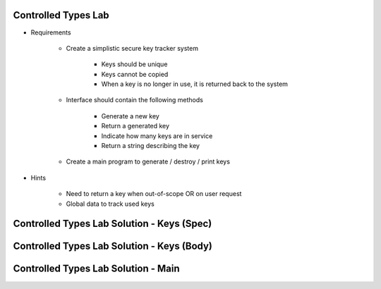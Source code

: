 ----------------------
Controlled Types Lab
----------------------
   
* Requirements
   
   - Create a simplistic secure key tracker system

      * Keys should be unique
      * Keys cannot be copied
      * When a key is no longer in use, it is returned back to the system

   - Interface should contain the following methods

      * Generate a new key
      * Return a generated key
      * Indicate how many keys are in service
      * Return a string describing the key

   - Create a main program to generate / destroy / print keys
      
* Hints

   - Need to return a key when out-of-scope OR on user request
   - Global data to track used keys
 
----------------------------------------------
Controlled Types Lab Solution - Keys (Spec)
----------------------------------------------

.. container:: source_include labs/answers/adv_260_controlled_types.txt :start-after:--Spec :end-before:--Spec :code:Ada

------------------------------------------------
Controlled Types Lab Solution - Keys (Body)
------------------------------------------------

.. container:: source_include labs/answers/adv_260_controlled_types.txt :start-after:--Body :end-before:--Body :code:Ada

----------------------------------------------
Controlled Types Lab Solution - Main
----------------------------------------------

.. container:: source_include labs/answers/adv_260_controlled_types.txt :start-after:--Main :end-before:--Main :code:Ada
